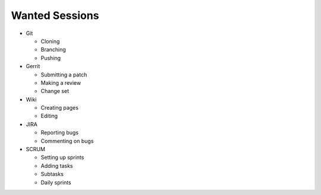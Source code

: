 Wanted Sessions
===============

* Git

  * Cloning
  * Branching
  * Pushing

* Gerrit

  * Submitting a patch
  * Making a review
  * Change set

* Wiki

  * Creating pages
  * Editing

* JIRA

  * Reporting bugs
  * Commenting on bugs

* SCRUM

  * Setting up sprints
  * Adding tasks
  * Subtasks
  * Daily sprints
